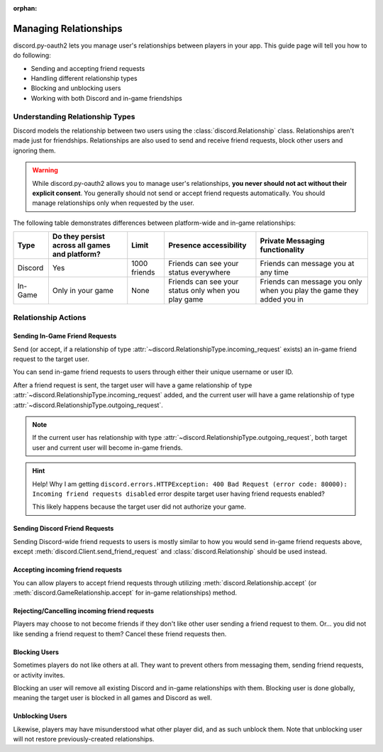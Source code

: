 :orphan:

.. _discord-intro:

Managing Relationships
======================

discord.py-oauth2 lets you manage user's relationships between players in your app. This guide page will tell you how to do following:

- Sending and accepting friend requests
- Handling different relationship types
- Blocking and unblocking users
- Working with both Discord and in-game friendships

Understanding Relationship Types
--------------------------------

Discord models the relationship between two users using the :class:`discord.Relationship` class.
Relationships aren't made just for friendships. Relationships are also used to send and receive friend requests, block other users and ignoring them.

.. warning::

    While discord.py-oauth2 allows you to manage user's relationships, **you never should not act without their explicit consent**. You generally should not send or accept friend requests automatically. You should manage relationships only when requested by the user.

The following table demonstrates differences between platform-wide and in-game relationships:

+----------+------------------------------------------------+--------------+-----------------------------------------------------+-----------------------------------------------------------------------+
| Type     | Do they persist across all games and platform? | Limit        | Presence accessibility                              | Private Messaging functionality                                       |
+==========+================================================+==============+=====================================================+=======================================================================+
| Discord  | Yes                                            | 1000 friends | Friends can see your status everywhere              | Friends can message you at any time                                   |
+----------+------------------------------------------------+--------------+-----------------------------------------------------+-----------------------------------------------------------------------+
| In-Game  | Only in your game                              | None         | Friends can see your status only when you play game | Friends can message you only when you play the game they added you in |
+----------+------------------------------------------------+--------------+-----------------------------------------------------+-----------------------------------------------------------------------+


Relationship Actions
--------------------

Sending In-Game Friend Requests
~~~~~~~~~~~~~~~~~~~~~~~~~~~~~~~

Send (or accept, if a relationship of type :attr:`~discord.RelationshipType.incoming_request` exists) an in-game friend request to the target user.

You can send in-game friend requests to users through either their unique username or user ID.

After a friend request is sent, the target user will have a game relationship of type :attr:`~discord.RelationshipType.incoming_request` added,
and the current user will have a game relationship of type :attr:`~discord.RelationshipType.outgoing_request`.

.. note::

    If the current user has relationship with type :attr:`~discord.RelationshipType.outgoing_request`, both target user and current user will become in-game friends.

.. hint:: Help! Why I am getting ``discord.errors.HTTPException: 400 Bad Request (error code: 80000): Incoming friend requests disabled`` error despite target user having friend requests enabled?

    This likely happens because the target user did not authorize your game.

.. code-block:: python3
   :emphasize-lines: 2,6

    # Using an username
    await client.send_game_friend_request('gatewaydisc.rdgg')
    print('\N{VIDEO GAME} Successfully sent in-game friend request.')

    # Using an user ID
    await client.send_game_friend_request(1073325901825187841)
    print('\N{VIDEO GAME} Successfully sent in-game friend request.')

Sending Discord Friend Requests
~~~~~~~~~~~~~~~~~~~~~~~~~~~~~~~

Sending Discord-wide friend requests to users is mostly similar to how you would send in-game friend requests above, except :meth:`discord.Client.send_friend_request` and :class:`discord.Relationship` should be used instead.

Accepting incoming friend requests
~~~~~~~~~~~~~~~~~~~~~~~~~~~~~~~~~~

You can allow players to accept friend requests through utilizing :meth:`discord.Relationship.accept` (or :meth:`discord.GameRelationship.accept` for in-game relationships) method.

.. code-block:: python3
   :emphasize-lines: 2,6,10,14

    # Accepting a Discord friend request
    relationship = client.get_relationship(1073325901825187841)
    if relationship is None:
        print("He didn't sent friend request to you yet!")
    else:
        await relationship.accept()
        print('\N{VIDEO GAME} Successfully accepted friend request.')

    # Accepting an in-game friend request
    game_relationship = client.get_game_relationship(1073325901825187841)
    if game_relationship is None:
        print("He didn't sent friend request to you yet in your game!")
    else:
        await game_relationship.accept()
        print('\N{VIDEO GAME} Successfully accepted in-game friend request.')

Rejecting/Cancelling incoming friend requests
~~~~~~~~~~~~~~~~~~~~~~~~~~~~~~~~~~

Players may choose to not become friends if they don't like other user sending a friend request to them.
Or... you did not like sending a friend request to them? Cancel these friend requests then.

.. code-block:: python3
   :emphasize-lines: 2,6,13,17

    # Rejecting a Discord friend request
    relationship = client.get_relationship(1073325901825187841)
    if relationship is None:
        print("He didn't sent friend request to you yet!")
    else:
        await relationship.delete()
        if relationship.type == discord.RelationshipType.incoming_request:
            print('Successfully rejected friend request :(')
        else:
            print('Successfully canceled friend request.')

    # Rejecting an in-game friend request
    game_relationship = client.get_game_relationship(1073325901825187841)
    if game_relationship is None:
        print("He didn't sent friend request to you yet in your game!")
    else:
        await game_relationship.delete()
        if relationship.type == discord.RelationshipType.incoming_request:
            print('Successfully rejected in-game friend request :(')
        else:
            print('Successfully canceled in-game friend request.')


Blocking Users
~~~~~~~~~~~~~~

Sometimes players do not like others at all. They want to prevent others from messaging them, sending friend requests, or activity invites.

Blocking an user will remove all existing Discord and in-game relationships with them. Blocking user is done globally, meaning the target user is blocked in all games and Discord as well.

.. code-block:: python3
   :emphasize-lines: 6

    # Currently, an instance of discord.User is required to block them.
    # In future, discord.py-oauth2 will have a way to do same by having only an user ID.
    user = client.get_user(1073325901825187841)
    if user is None:
        print('Huh? Where are they?')
    else:
        await user.block()
        print('Successfully blocked them :(')

Unblocking Users
~~~~~~~~~~~~~~~~

Likewise, players may have misunderstood what other player did, and as such unblock them. Note that unblocking user will not restore previously-created relationships.

.. code-block:: python3
   :emphasize-lines: 6

    # Currently, an instance of discord.User is required to block them.
    # In future, discord.py-oauth2 will have a way to do same by having only an user ID.
    relationship = client.get_relationship(1073325901825187841)
    if relationship is None or relationship.type != discord.RelationshipType.blocked:
        print('They are not blocked.')
    else:
        await relationship.delete()
        print('Successfully unblocked them.')
